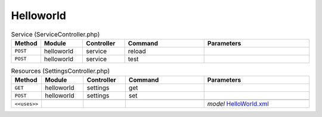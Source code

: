 Helloworld
~~~~~~~~~~

.. csv-table:: Service (ServiceController.php)
   :header: "Method", "Module", "Controller", "Command", "Parameters"
   :widths: 4, 15, 15, 30, 40

    "``POST``","helloworld","service","reload",""
    "``POST``","helloworld","service","test",""

.. csv-table:: Resources (SettingsController.php)
   :header: "Method", "Module", "Controller", "Command", "Parameters"
   :widths: 4, 15, 15, 30, 40

    "``GET``","helloworld","settings","get",""
    "``POST``","helloworld","settings","set",""

    "``<<uses>>``", "", "", "", "*model* `HelloWorld.xml <https://github.com/opnsense/plugins/blob/master/devel/helloworld/src/opnsense/mvc/app/models/OPNsense/HelloWorld/HelloWorld.xml>`__"
